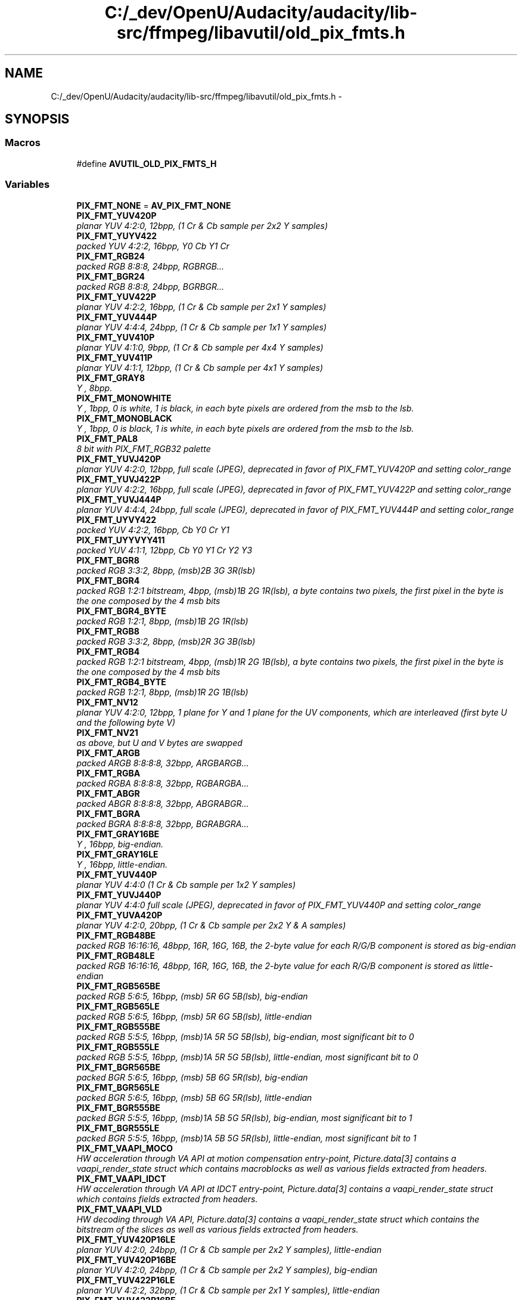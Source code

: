 .TH "C:/_dev/OpenU/Audacity/audacity/lib-src/ffmpeg/libavutil/old_pix_fmts.h" 3 "Thu Apr 28 2016" "Audacity" \" -*- nroff -*-
.ad l
.nh
.SH NAME
C:/_dev/OpenU/Audacity/audacity/lib-src/ffmpeg/libavutil/old_pix_fmts.h \- 
.SH SYNOPSIS
.br
.PP
.SS "Macros"

.in +1c
.ti -1c
.RI "#define \fBAVUTIL_OLD_PIX_FMTS_H\fP"
.br
.in -1c
.SS "Variables"

.in +1c
.ti -1c
.RI "\fBPIX_FMT_NONE\fP = \fBAV_PIX_FMT_NONE\fP"
.br
.ti -1c
.RI "\fBPIX_FMT_YUV420P\fP"
.br
.RI "\fIplanar YUV 4:2:0, 12bpp, (1 Cr & Cb sample per 2x2 Y samples) \fP"
.ti -1c
.RI "\fBPIX_FMT_YUYV422\fP"
.br
.RI "\fIpacked YUV 4:2:2, 16bpp, Y0 Cb Y1 Cr \fP"
.ti -1c
.RI "\fBPIX_FMT_RGB24\fP"
.br
.RI "\fIpacked RGB 8:8:8, 24bpp, RGBRGB\&.\&.\&. \fP"
.ti -1c
.RI "\fBPIX_FMT_BGR24\fP"
.br
.RI "\fIpacked RGB 8:8:8, 24bpp, BGRBGR\&.\&.\&. \fP"
.ti -1c
.RI "\fBPIX_FMT_YUV422P\fP"
.br
.RI "\fIplanar YUV 4:2:2, 16bpp, (1 Cr & Cb sample per 2x1 Y samples) \fP"
.ti -1c
.RI "\fBPIX_FMT_YUV444P\fP"
.br
.RI "\fIplanar YUV 4:4:4, 24bpp, (1 Cr & Cb sample per 1x1 Y samples) \fP"
.ti -1c
.RI "\fBPIX_FMT_YUV410P\fP"
.br
.RI "\fIplanar YUV 4:1:0, 9bpp, (1 Cr & Cb sample per 4x4 Y samples) \fP"
.ti -1c
.RI "\fBPIX_FMT_YUV411P\fP"
.br
.RI "\fIplanar YUV 4:1:1, 12bpp, (1 Cr & Cb sample per 4x1 Y samples) \fP"
.ti -1c
.RI "\fBPIX_FMT_GRAY8\fP"
.br
.RI "\fIY , 8bpp\&. \fP"
.ti -1c
.RI "\fBPIX_FMT_MONOWHITE\fP"
.br
.RI "\fIY , 1bpp, 0 is white, 1 is black, in each byte pixels are ordered from the msb to the lsb\&. \fP"
.ti -1c
.RI "\fBPIX_FMT_MONOBLACK\fP"
.br
.RI "\fIY , 1bpp, 0 is black, 1 is white, in each byte pixels are ordered from the msb to the lsb\&. \fP"
.ti -1c
.RI "\fBPIX_FMT_PAL8\fP"
.br
.RI "\fI8 bit with PIX_FMT_RGB32 palette \fP"
.ti -1c
.RI "\fBPIX_FMT_YUVJ420P\fP"
.br
.RI "\fIplanar YUV 4:2:0, 12bpp, full scale (JPEG), deprecated in favor of PIX_FMT_YUV420P and setting color_range \fP"
.ti -1c
.RI "\fBPIX_FMT_YUVJ422P\fP"
.br
.RI "\fIplanar YUV 4:2:2, 16bpp, full scale (JPEG), deprecated in favor of PIX_FMT_YUV422P and setting color_range \fP"
.ti -1c
.RI "\fBPIX_FMT_YUVJ444P\fP"
.br
.RI "\fIplanar YUV 4:4:4, 24bpp, full scale (JPEG), deprecated in favor of PIX_FMT_YUV444P and setting color_range \fP"
.ti -1c
.RI "\fBPIX_FMT_UYVY422\fP"
.br
.RI "\fIpacked YUV 4:2:2, 16bpp, Cb Y0 Cr Y1 \fP"
.ti -1c
.RI "\fBPIX_FMT_UYYVYY411\fP"
.br
.RI "\fIpacked YUV 4:1:1, 12bpp, Cb Y0 Y1 Cr Y2 Y3 \fP"
.ti -1c
.RI "\fBPIX_FMT_BGR8\fP"
.br
.RI "\fIpacked RGB 3:3:2, 8bpp, (msb)2B 3G 3R(lsb) \fP"
.ti -1c
.RI "\fBPIX_FMT_BGR4\fP"
.br
.RI "\fIpacked RGB 1:2:1 bitstream, 4bpp, (msb)1B 2G 1R(lsb), a byte contains two pixels, the first pixel in the byte is the one composed by the 4 msb bits \fP"
.ti -1c
.RI "\fBPIX_FMT_BGR4_BYTE\fP"
.br
.RI "\fIpacked RGB 1:2:1, 8bpp, (msb)1B 2G 1R(lsb) \fP"
.ti -1c
.RI "\fBPIX_FMT_RGB8\fP"
.br
.RI "\fIpacked RGB 3:3:2, 8bpp, (msb)2R 3G 3B(lsb) \fP"
.ti -1c
.RI "\fBPIX_FMT_RGB4\fP"
.br
.RI "\fIpacked RGB 1:2:1 bitstream, 4bpp, (msb)1R 2G 1B(lsb), a byte contains two pixels, the first pixel in the byte is the one composed by the 4 msb bits \fP"
.ti -1c
.RI "\fBPIX_FMT_RGB4_BYTE\fP"
.br
.RI "\fIpacked RGB 1:2:1, 8bpp, (msb)1R 2G 1B(lsb) \fP"
.ti -1c
.RI "\fBPIX_FMT_NV12\fP"
.br
.RI "\fIplanar YUV 4:2:0, 12bpp, 1 plane for Y and 1 plane for the UV components, which are interleaved (first byte U and the following byte V) \fP"
.ti -1c
.RI "\fBPIX_FMT_NV21\fP"
.br
.RI "\fIas above, but U and V bytes are swapped \fP"
.ti -1c
.RI "\fBPIX_FMT_ARGB\fP"
.br
.RI "\fIpacked ARGB 8:8:8:8, 32bpp, ARGBARGB\&.\&.\&. \fP"
.ti -1c
.RI "\fBPIX_FMT_RGBA\fP"
.br
.RI "\fIpacked RGBA 8:8:8:8, 32bpp, RGBARGBA\&.\&.\&. \fP"
.ti -1c
.RI "\fBPIX_FMT_ABGR\fP"
.br
.RI "\fIpacked ABGR 8:8:8:8, 32bpp, ABGRABGR\&.\&.\&. \fP"
.ti -1c
.RI "\fBPIX_FMT_BGRA\fP"
.br
.RI "\fIpacked BGRA 8:8:8:8, 32bpp, BGRABGRA\&.\&.\&. \fP"
.ti -1c
.RI "\fBPIX_FMT_GRAY16BE\fP"
.br
.RI "\fIY , 16bpp, big-endian\&. \fP"
.ti -1c
.RI "\fBPIX_FMT_GRAY16LE\fP"
.br
.RI "\fIY , 16bpp, little-endian\&. \fP"
.ti -1c
.RI "\fBPIX_FMT_YUV440P\fP"
.br
.RI "\fIplanar YUV 4:4:0 (1 Cr & Cb sample per 1x2 Y samples) \fP"
.ti -1c
.RI "\fBPIX_FMT_YUVJ440P\fP"
.br
.RI "\fIplanar YUV 4:4:0 full scale (JPEG), deprecated in favor of PIX_FMT_YUV440P and setting color_range \fP"
.ti -1c
.RI "\fBPIX_FMT_YUVA420P\fP"
.br
.RI "\fIplanar YUV 4:2:0, 20bpp, (1 Cr & Cb sample per 2x2 Y & A samples) \fP"
.ti -1c
.RI "\fBPIX_FMT_RGB48BE\fP"
.br
.RI "\fIpacked RGB 16:16:16, 48bpp, 16R, 16G, 16B, the 2-byte value for each R/G/B component is stored as big-endian \fP"
.ti -1c
.RI "\fBPIX_FMT_RGB48LE\fP"
.br
.RI "\fIpacked RGB 16:16:16, 48bpp, 16R, 16G, 16B, the 2-byte value for each R/G/B component is stored as little-endian \fP"
.ti -1c
.RI "\fBPIX_FMT_RGB565BE\fP"
.br
.RI "\fIpacked RGB 5:6:5, 16bpp, (msb) 5R 6G 5B(lsb), big-endian \fP"
.ti -1c
.RI "\fBPIX_FMT_RGB565LE\fP"
.br
.RI "\fIpacked RGB 5:6:5, 16bpp, (msb) 5R 6G 5B(lsb), little-endian \fP"
.ti -1c
.RI "\fBPIX_FMT_RGB555BE\fP"
.br
.RI "\fIpacked RGB 5:5:5, 16bpp, (msb)1A 5R 5G 5B(lsb), big-endian, most significant bit to 0 \fP"
.ti -1c
.RI "\fBPIX_FMT_RGB555LE\fP"
.br
.RI "\fIpacked RGB 5:5:5, 16bpp, (msb)1A 5R 5G 5B(lsb), little-endian, most significant bit to 0 \fP"
.ti -1c
.RI "\fBPIX_FMT_BGR565BE\fP"
.br
.RI "\fIpacked BGR 5:6:5, 16bpp, (msb) 5B 6G 5R(lsb), big-endian \fP"
.ti -1c
.RI "\fBPIX_FMT_BGR565LE\fP"
.br
.RI "\fIpacked BGR 5:6:5, 16bpp, (msb) 5B 6G 5R(lsb), little-endian \fP"
.ti -1c
.RI "\fBPIX_FMT_BGR555BE\fP"
.br
.RI "\fIpacked BGR 5:5:5, 16bpp, (msb)1A 5B 5G 5R(lsb), big-endian, most significant bit to 1 \fP"
.ti -1c
.RI "\fBPIX_FMT_BGR555LE\fP"
.br
.RI "\fIpacked BGR 5:5:5, 16bpp, (msb)1A 5B 5G 5R(lsb), little-endian, most significant bit to 1 \fP"
.ti -1c
.RI "\fBPIX_FMT_VAAPI_MOCO\fP"
.br
.RI "\fIHW acceleration through VA API at motion compensation entry-point, Picture\&.data[3] contains a vaapi_render_state struct which contains macroblocks as well as various fields extracted from headers\&. \fP"
.ti -1c
.RI "\fBPIX_FMT_VAAPI_IDCT\fP"
.br
.RI "\fIHW acceleration through VA API at IDCT entry-point, Picture\&.data[3] contains a vaapi_render_state struct which contains fields extracted from headers\&. \fP"
.ti -1c
.RI "\fBPIX_FMT_VAAPI_VLD\fP"
.br
.RI "\fIHW decoding through VA API, Picture\&.data[3] contains a vaapi_render_state struct which contains the bitstream of the slices as well as various fields extracted from headers\&. \fP"
.ti -1c
.RI "\fBPIX_FMT_YUV420P16LE\fP"
.br
.RI "\fIplanar YUV 4:2:0, 24bpp, (1 Cr & Cb sample per 2x2 Y samples), little-endian \fP"
.ti -1c
.RI "\fBPIX_FMT_YUV420P16BE\fP"
.br
.RI "\fIplanar YUV 4:2:0, 24bpp, (1 Cr & Cb sample per 2x2 Y samples), big-endian \fP"
.ti -1c
.RI "\fBPIX_FMT_YUV422P16LE\fP"
.br
.RI "\fIplanar YUV 4:2:2, 32bpp, (1 Cr & Cb sample per 2x1 Y samples), little-endian \fP"
.ti -1c
.RI "\fBPIX_FMT_YUV422P16BE\fP"
.br
.RI "\fIplanar YUV 4:2:2, 32bpp, (1 Cr & Cb sample per 2x1 Y samples), big-endian \fP"
.ti -1c
.RI "\fBPIX_FMT_YUV444P16LE\fP"
.br
.RI "\fIplanar YUV 4:4:4, 48bpp, (1 Cr & Cb sample per 1x1 Y samples), little-endian \fP"
.ti -1c
.RI "\fBPIX_FMT_YUV444P16BE\fP"
.br
.RI "\fIplanar YUV 4:4:4, 48bpp, (1 Cr & Cb sample per 1x1 Y samples), big-endian \fP"
.ti -1c
.RI "\fBPIX_FMT_DXVA2_VLD\fP"
.br
.RI "\fIHW decoding through DXVA2, Picture\&.data[3] contains a LPDIRECT3DSURFACE9 pointer\&. \fP"
.ti -1c
.RI "\fBPIX_FMT_RGB444LE\fP"
.br
.RI "\fIpacked RGB 4:4:4, 16bpp, (msb)4A 4R 4G 4B(lsb), little-endian, most significant bits to 0 \fP"
.ti -1c
.RI "\fBPIX_FMT_RGB444BE\fP"
.br
.RI "\fIpacked RGB 4:4:4, 16bpp, (msb)4A 4R 4G 4B(lsb), big-endian, most significant bits to 0 \fP"
.ti -1c
.RI "\fBPIX_FMT_BGR444LE\fP"
.br
.RI "\fIpacked BGR 4:4:4, 16bpp, (msb)4A 4B 4G 4R(lsb), little-endian, most significant bits to 1 \fP"
.ti -1c
.RI "\fBPIX_FMT_BGR444BE\fP"
.br
.RI "\fIpacked BGR 4:4:4, 16bpp, (msb)4A 4B 4G 4R(lsb), big-endian, most significant bits to 1 \fP"
.ti -1c
.RI "\fBPIX_FMT_GRAY8A\fP"
.br
.RI "\fI8bit gray, 8bit alpha \fP"
.ti -1c
.RI "\fBPIX_FMT_BGR48BE\fP"
.br
.RI "\fIpacked RGB 16:16:16, 48bpp, 16B, 16G, 16R, the 2-byte value for each R/G/B component is stored as big-endian \fP"
.ti -1c
.RI "\fBPIX_FMT_BGR48LE\fP"
.br
.RI "\fIpacked RGB 16:16:16, 48bpp, 16B, 16G, 16R, the 2-byte value for each R/G/B component is stored as little-endian \fP"
.ti -1c
.RI "\fBPIX_FMT_YUV420P9BE\fP"
.br
.RI "\fIplanar YUV 4:2:0, 13\&.5bpp, (1 Cr & Cb sample per 2x2 Y samples), big-endian \fP"
.ti -1c
.RI "\fBPIX_FMT_YUV420P9LE\fP"
.br
.RI "\fIplanar YUV 4:2:0, 13\&.5bpp, (1 Cr & Cb sample per 2x2 Y samples), little-endian \fP"
.ti -1c
.RI "\fBPIX_FMT_YUV420P10BE\fP"
.br
.RI "\fIplanar YUV 4:2:0, 15bpp, (1 Cr & Cb sample per 2x2 Y samples), big-endian \fP"
.ti -1c
.RI "\fBPIX_FMT_YUV420P10LE\fP"
.br
.RI "\fIplanar YUV 4:2:0, 15bpp, (1 Cr & Cb sample per 2x2 Y samples), little-endian \fP"
.ti -1c
.RI "\fBPIX_FMT_YUV422P10BE\fP"
.br
.RI "\fIplanar YUV 4:2:2, 20bpp, (1 Cr & Cb sample per 2x1 Y samples), big-endian \fP"
.ti -1c
.RI "\fBPIX_FMT_YUV422P10LE\fP"
.br
.RI "\fIplanar YUV 4:2:2, 20bpp, (1 Cr & Cb sample per 2x1 Y samples), little-endian \fP"
.ti -1c
.RI "\fBPIX_FMT_YUV444P9BE\fP"
.br
.RI "\fIplanar YUV 4:4:4, 27bpp, (1 Cr & Cb sample per 1x1 Y samples), big-endian \fP"
.ti -1c
.RI "\fBPIX_FMT_YUV444P9LE\fP"
.br
.RI "\fIplanar YUV 4:4:4, 27bpp, (1 Cr & Cb sample per 1x1 Y samples), little-endian \fP"
.ti -1c
.RI "\fBPIX_FMT_YUV444P10BE\fP"
.br
.RI "\fIplanar YUV 4:4:4, 30bpp, (1 Cr & Cb sample per 1x1 Y samples), big-endian \fP"
.ti -1c
.RI "\fBPIX_FMT_YUV444P10LE\fP"
.br
.RI "\fIplanar YUV 4:4:4, 30bpp, (1 Cr & Cb sample per 1x1 Y samples), little-endian \fP"
.ti -1c
.RI "\fBPIX_FMT_YUV422P9BE\fP"
.br
.RI "\fIplanar YUV 4:2:2, 18bpp, (1 Cr & Cb sample per 2x1 Y samples), big-endian \fP"
.ti -1c
.RI "\fBPIX_FMT_YUV422P9LE\fP"
.br
.RI "\fIplanar YUV 4:2:2, 18bpp, (1 Cr & Cb sample per 2x1 Y samples), little-endian \fP"
.ti -1c
.RI "\fBPIX_FMT_VDA_VLD\fP"
.br
.RI "\fIhardware decoding through VDA \fP"
.ti -1c
.RI "\fBPIX_FMT_GBRP\fP"
.br
.RI "\fIplanar GBR 4:4:4 24bpp \fP"
.ti -1c
.RI "\fBPIX_FMT_GBRP9BE\fP"
.br
.RI "\fIplanar GBR 4:4:4 27bpp, big endian \fP"
.ti -1c
.RI "\fBPIX_FMT_GBRP9LE\fP"
.br
.RI "\fIplanar GBR 4:4:4 27bpp, little endian \fP"
.ti -1c
.RI "\fBPIX_FMT_GBRP10BE\fP"
.br
.RI "\fIplanar GBR 4:4:4 30bpp, big endian \fP"
.ti -1c
.RI "\fBPIX_FMT_GBRP10LE\fP"
.br
.RI "\fIplanar GBR 4:4:4 30bpp, little endian \fP"
.ti -1c
.RI "\fBPIX_FMT_GBRP16BE\fP"
.br
.RI "\fIplanar GBR 4:4:4 48bpp, big endian \fP"
.ti -1c
.RI "\fBPIX_FMT_GBRP16LE\fP"
.br
.RI "\fIplanar GBR 4:4:4 48bpp, little endian \fP"
.ti -1c
.RI "\fBPIX_FMT_RGBA64BE\fP =0x123"
.br
.RI "\fIpacked RGBA 16:16:16:16, 64bpp, 16R, 16G, 16B, 16A, the 2-byte value for each R/G/B/A component is stored as big-endian \fP"
.ti -1c
.RI "\fBPIX_FMT_RGBA64LE\fP"
.br
.RI "\fIpacked RGBA 16:16:16:16, 64bpp, 16R, 16G, 16B, 16A, the 2-byte value for each R/G/B/A component is stored as little-endian \fP"
.ti -1c
.RI "\fBPIX_FMT_BGRA64BE\fP"
.br
.RI "\fIpacked RGBA 16:16:16:16, 64bpp, 16B, 16G, 16R, 16A, the 2-byte value for each R/G/B/A component is stored as big-endian \fP"
.ti -1c
.RI "\fBPIX_FMT_BGRA64LE\fP"
.br
.RI "\fIpacked RGBA 16:16:16:16, 64bpp, 16B, 16G, 16R, 16A, the 2-byte value for each R/G/B/A component is stored as little-endian \fP"
.ti -1c
.RI "\fBPIX_FMT_0RGB\fP =0x123+4"
.br
.RI "\fIpacked RGB 8:8:8, 32bpp, 0RGB0RGB\&.\&.\&. \fP"
.ti -1c
.RI "\fBPIX_FMT_RGB0\fP"
.br
.RI "\fIpacked RGB 8:8:8, 32bpp, RGB0RGB0\&.\&.\&. \fP"
.ti -1c
.RI "\fBPIX_FMT_0BGR\fP"
.br
.RI "\fIpacked BGR 8:8:8, 32bpp, 0BGR0BGR\&.\&.\&. \fP"
.ti -1c
.RI "\fBPIX_FMT_BGR0\fP"
.br
.RI "\fIpacked BGR 8:8:8, 32bpp, BGR0BGR0\&.\&.\&. \fP"
.ti -1c
.RI "\fBPIX_FMT_YUVA444P\fP"
.br
.RI "\fIplanar YUV 4:4:4 32bpp, (1 Cr & Cb sample per 1x1 Y & A samples) \fP"
.ti -1c
.RI "\fBPIX_FMT_YUVA422P\fP"
.br
.RI "\fIplanar YUV 4:2:2 24bpp, (1 Cr & Cb sample per 2x1 Y & A samples) \fP"
.ti -1c
.RI "\fBPIX_FMT_YUV420P12BE\fP"
.br
.RI "\fIplanar YUV 4:2:0,18bpp, (1 Cr & Cb sample per 2x2 Y samples), big-endian \fP"
.ti -1c
.RI "\fBPIX_FMT_YUV420P12LE\fP"
.br
.RI "\fIplanar YUV 4:2:0,18bpp, (1 Cr & Cb sample per 2x2 Y samples), little-endian \fP"
.ti -1c
.RI "\fBPIX_FMT_YUV420P14BE\fP"
.br
.RI "\fIplanar YUV 4:2:0,21bpp, (1 Cr & Cb sample per 2x2 Y samples), big-endian \fP"
.ti -1c
.RI "\fBPIX_FMT_YUV420P14LE\fP"
.br
.RI "\fIplanar YUV 4:2:0,21bpp, (1 Cr & Cb sample per 2x2 Y samples), little-endian \fP"
.ti -1c
.RI "\fBPIX_FMT_YUV422P12BE\fP"
.br
.RI "\fIplanar YUV 4:2:2,24bpp, (1 Cr & Cb sample per 2x1 Y samples), big-endian \fP"
.ti -1c
.RI "\fBPIX_FMT_YUV422P12LE\fP"
.br
.RI "\fIplanar YUV 4:2:2,24bpp, (1 Cr & Cb sample per 2x1 Y samples), little-endian \fP"
.ti -1c
.RI "\fBPIX_FMT_YUV422P14BE\fP"
.br
.RI "\fIplanar YUV 4:2:2,28bpp, (1 Cr & Cb sample per 2x1 Y samples), big-endian \fP"
.ti -1c
.RI "\fBPIX_FMT_YUV422P14LE\fP"
.br
.RI "\fIplanar YUV 4:2:2,28bpp, (1 Cr & Cb sample per 2x1 Y samples), little-endian \fP"
.ti -1c
.RI "\fBPIX_FMT_YUV444P12BE\fP"
.br
.RI "\fIplanar YUV 4:4:4,36bpp, (1 Cr & Cb sample per 1x1 Y samples), big-endian \fP"
.ti -1c
.RI "\fBPIX_FMT_YUV444P12LE\fP"
.br
.RI "\fIplanar YUV 4:4:4,36bpp, (1 Cr & Cb sample per 1x1 Y samples), little-endian \fP"
.ti -1c
.RI "\fBPIX_FMT_YUV444P14BE\fP"
.br
.RI "\fIplanar YUV 4:4:4,42bpp, (1 Cr & Cb sample per 1x1 Y samples), big-endian \fP"
.ti -1c
.RI "\fBPIX_FMT_YUV444P14LE\fP"
.br
.RI "\fIplanar YUV 4:4:4,42bpp, (1 Cr & Cb sample per 1x1 Y samples), little-endian \fP"
.ti -1c
.RI "\fBPIX_FMT_GBRP12BE\fP"
.br
.RI "\fIplanar GBR 4:4:4 36bpp, big endian \fP"
.ti -1c
.RI "\fBPIX_FMT_GBRP12LE\fP"
.br
.RI "\fIplanar GBR 4:4:4 36bpp, little endian \fP"
.ti -1c
.RI "\fBPIX_FMT_GBRP14BE\fP"
.br
.RI "\fIplanar GBR 4:4:4 42bpp, big endian \fP"
.ti -1c
.RI "\fBPIX_FMT_GBRP14LE\fP"
.br
.RI "\fIplanar GBR 4:4:4 42bpp, little endian \fP"
.ti -1c
.RI "\fBPIX_FMT_NB\fP"
.br
.RI "\fInumber of pixel formats, DO NOT USE THIS if you want to link with shared libav* because the number of formats might differ between versions \fP"
.in -1c
.SH "Macro Definition Documentation"
.PP 
.SS "#define AVUTIL_OLD_PIX_FMTS_H"

.PP
Definition at line 295 of file pixfmt\&.h\&.
.SH "Variable Documentation"
.PP 
.SS "PIX_FMT_0BGR"

.PP
packed BGR 8:8:8, 32bpp, 0BGR0BGR\&.\&.\&. 
.PP
Definition at line 152 of file old_pix_fmts\&.h\&.
.SS "PIX_FMT_0RGB =0x123+4"

.PP
packed RGB 8:8:8, 32bpp, 0RGB0RGB\&.\&.\&. 
.PP
Definition at line 152 of file old_pix_fmts\&.h\&.
.SS "PIX_FMT_ABGR"

.PP
packed ABGR 8:8:8:8, 32bpp, ABGRABGR\&.\&.\&. 
.PP
Definition at line 31 of file old_pix_fmts\&.h\&.
.SS "PIX_FMT_ARGB"

.PP
packed ARGB 8:8:8:8, 32bpp, ARGBARGB\&.\&.\&. 
.PP
Definition at line 31 of file old_pix_fmts\&.h\&.
.SS "PIX_FMT_BGR0"

.PP
packed BGR 8:8:8, 32bpp, BGR0BGR0\&.\&.\&. 
.PP
Definition at line 152 of file old_pix_fmts\&.h\&.
.SS "PIX_FMT_BGR24"

.PP
packed RGB 8:8:8, 24bpp, BGRBGR\&.\&.\&. 
.PP
Definition at line 31 of file old_pix_fmts\&.h\&.
.SS "PIX_FMT_BGR4"

.PP
packed RGB 1:2:1 bitstream, 4bpp, (msb)1B 2G 1R(lsb), a byte contains two pixels, the first pixel in the byte is the one composed by the 4 msb bits 
.PP
Definition at line 31 of file old_pix_fmts\&.h\&.
.SS "PIX_FMT_BGR444BE"

.PP
packed BGR 4:4:4, 16bpp, (msb)4A 4B 4G 4R(lsb), big-endian, most significant bits to 1 
.PP
Definition at line 31 of file old_pix_fmts\&.h\&.
.SS "PIX_FMT_BGR444LE"

.PP
packed BGR 4:4:4, 16bpp, (msb)4A 4B 4G 4R(lsb), little-endian, most significant bits to 1 
.PP
Definition at line 31 of file old_pix_fmts\&.h\&.
.SS "PIX_FMT_BGR48BE"

.PP
packed RGB 16:16:16, 48bpp, 16B, 16G, 16R, the 2-byte value for each R/G/B component is stored as big-endian 
.PP
Definition at line 31 of file old_pix_fmts\&.h\&.
.SS "PIX_FMT_BGR48LE"

.PP
packed RGB 16:16:16, 48bpp, 16B, 16G, 16R, the 2-byte value for each R/G/B component is stored as little-endian 
.PP
Definition at line 31 of file old_pix_fmts\&.h\&.
.SS "PIX_FMT_BGR4_BYTE"

.PP
packed RGB 1:2:1, 8bpp, (msb)1B 2G 1R(lsb) 
.PP
Definition at line 31 of file old_pix_fmts\&.h\&.
.SS "PIX_FMT_BGR555BE"

.PP
packed BGR 5:5:5, 16bpp, (msb)1A 5B 5G 5R(lsb), big-endian, most significant bit to 1 
.PP
Definition at line 31 of file old_pix_fmts\&.h\&.
.SS "PIX_FMT_BGR555LE"

.PP
packed BGR 5:5:5, 16bpp, (msb)1A 5B 5G 5R(lsb), little-endian, most significant bit to 1 
.PP
Definition at line 31 of file old_pix_fmts\&.h\&.
.SS "PIX_FMT_BGR565BE"

.PP
packed BGR 5:6:5, 16bpp, (msb) 5B 6G 5R(lsb), big-endian 
.PP
Definition at line 31 of file old_pix_fmts\&.h\&.
.SS "PIX_FMT_BGR565LE"

.PP
packed BGR 5:6:5, 16bpp, (msb) 5B 6G 5R(lsb), little-endian 
.PP
Definition at line 31 of file old_pix_fmts\&.h\&.
.SS "PIX_FMT_BGR8"

.PP
packed RGB 3:3:2, 8bpp, (msb)2B 3G 3R(lsb) 
.PP
Definition at line 31 of file old_pix_fmts\&.h\&.
.SS "PIX_FMT_BGRA"

.PP
packed BGRA 8:8:8:8, 32bpp, BGRABGRA\&.\&.\&. 
.PP
Definition at line 31 of file old_pix_fmts\&.h\&.
.SS "PIX_FMT_BGRA64BE"

.PP
packed RGBA 16:16:16:16, 64bpp, 16B, 16G, 16R, 16A, the 2-byte value for each R/G/B/A component is stored as big-endian 
.PP
Definition at line 147 of file old_pix_fmts\&.h\&.
.SS "PIX_FMT_BGRA64LE"

.PP
packed RGBA 16:16:16:16, 64bpp, 16B, 16G, 16R, 16A, the 2-byte value for each R/G/B/A component is stored as little-endian 
.PP
Definition at line 147 of file old_pix_fmts\&.h\&.
.SS "PIX_FMT_DXVA2_VLD"

.PP
HW decoding through DXVA2, Picture\&.data[3] contains a LPDIRECT3DSURFACE9 pointer\&. 
.PP
Definition at line 31 of file old_pix_fmts\&.h\&.
.SS "PIX_FMT_GBRP"

.PP
planar GBR 4:4:4 24bpp 
.PP
Definition at line 31 of file old_pix_fmts\&.h\&.
.SS "PIX_FMT_GBRP10BE"

.PP
planar GBR 4:4:4 30bpp, big endian 
.PP
Definition at line 31 of file old_pix_fmts\&.h\&.
.SS "PIX_FMT_GBRP10LE"

.PP
planar GBR 4:4:4 30bpp, little endian 
.PP
Definition at line 31 of file old_pix_fmts\&.h\&.
.SS "PIX_FMT_GBRP12BE"

.PP
planar GBR 4:4:4 36bpp, big endian 
.PP
Definition at line 152 of file old_pix_fmts\&.h\&.
.SS "PIX_FMT_GBRP12LE"

.PP
planar GBR 4:4:4 36bpp, little endian 
.PP
Definition at line 152 of file old_pix_fmts\&.h\&.
.SS "PIX_FMT_GBRP14BE"

.PP
planar GBR 4:4:4 42bpp, big endian 
.PP
Definition at line 152 of file old_pix_fmts\&.h\&.
.SS "PIX_FMT_GBRP14LE"

.PP
planar GBR 4:4:4 42bpp, little endian 
.PP
Definition at line 152 of file old_pix_fmts\&.h\&.
.SS "PIX_FMT_GBRP16BE"

.PP
planar GBR 4:4:4 48bpp, big endian 
.PP
Definition at line 31 of file old_pix_fmts\&.h\&.
.SS "PIX_FMT_GBRP16LE"

.PP
planar GBR 4:4:4 48bpp, little endian 
.PP
Definition at line 31 of file old_pix_fmts\&.h\&.
.SS "PIX_FMT_GBRP9BE"

.PP
planar GBR 4:4:4 27bpp, big endian 
.PP
Definition at line 31 of file old_pix_fmts\&.h\&.
.SS "PIX_FMT_GBRP9LE"

.PP
planar GBR 4:4:4 27bpp, little endian 
.PP
Definition at line 31 of file old_pix_fmts\&.h\&.
.SS "PIX_FMT_GRAY16BE"

.PP
Y , 16bpp, big-endian\&. 
.PP
Definition at line 31 of file old_pix_fmts\&.h\&.
.SS "PIX_FMT_GRAY16LE"

.PP
Y , 16bpp, little-endian\&. 
.PP
Definition at line 31 of file old_pix_fmts\&.h\&.
.SS "PIX_FMT_GRAY8"

.PP
Y , 8bpp\&. 
.PP
Definition at line 31 of file old_pix_fmts\&.h\&.
.SS "PIX_FMT_GRAY8A"

.PP
8bit gray, 8bit alpha 
.PP
Definition at line 31 of file old_pix_fmts\&.h\&.
.SS "PIX_FMT_MONOBLACK"

.PP
Y , 1bpp, 0 is black, 1 is white, in each byte pixels are ordered from the msb to the lsb\&. 
.PP
Definition at line 31 of file old_pix_fmts\&.h\&.
.SS "PIX_FMT_MONOWHITE"

.PP
Y , 1bpp, 0 is white, 1 is black, in each byte pixels are ordered from the msb to the lsb\&. 
.PP
Definition at line 31 of file old_pix_fmts\&.h\&.
.SS "PIX_FMT_NB"

.PP
number of pixel formats, DO NOT USE THIS if you want to link with shared libav* because the number of formats might differ between versions 
.PP
Definition at line 152 of file old_pix_fmts\&.h\&.
.SS "PIX_FMT_NONE = \fBAV_PIX_FMT_NONE\fP"

.PP
Definition at line 31 of file old_pix_fmts\&.h\&.
.SS "PIX_FMT_NV12"

.PP
planar YUV 4:2:0, 12bpp, 1 plane for Y and 1 plane for the UV components, which are interleaved (first byte U and the following byte V) 
.PP
Definition at line 31 of file old_pix_fmts\&.h\&.
.SS "PIX_FMT_NV21"

.PP
as above, but U and V bytes are swapped 
.PP
Definition at line 31 of file old_pix_fmts\&.h\&.
.SS "PIX_FMT_PAL8"

.PP
8 bit with PIX_FMT_RGB32 palette 
.PP
Definition at line 31 of file old_pix_fmts\&.h\&.
.SS "PIX_FMT_RGB0"

.PP
packed RGB 8:8:8, 32bpp, RGB0RGB0\&.\&.\&. 
.PP
Definition at line 152 of file old_pix_fmts\&.h\&.
.SS "PIX_FMT_RGB24"

.PP
packed RGB 8:8:8, 24bpp, RGBRGB\&.\&.\&. 
.PP
Definition at line 31 of file old_pix_fmts\&.h\&.
.SS "PIX_FMT_RGB4"

.PP
packed RGB 1:2:1 bitstream, 4bpp, (msb)1R 2G 1B(lsb), a byte contains two pixels, the first pixel in the byte is the one composed by the 4 msb bits 
.PP
Definition at line 31 of file old_pix_fmts\&.h\&.
.SS "PIX_FMT_RGB444BE"

.PP
packed RGB 4:4:4, 16bpp, (msb)4A 4R 4G 4B(lsb), big-endian, most significant bits to 0 
.PP
Definition at line 31 of file old_pix_fmts\&.h\&.
.SS "PIX_FMT_RGB444LE"

.PP
packed RGB 4:4:4, 16bpp, (msb)4A 4R 4G 4B(lsb), little-endian, most significant bits to 0 
.PP
Definition at line 31 of file old_pix_fmts\&.h\&.
.SS "PIX_FMT_RGB48BE"

.PP
packed RGB 16:16:16, 48bpp, 16R, 16G, 16B, the 2-byte value for each R/G/B component is stored as big-endian 
.PP
Definition at line 31 of file old_pix_fmts\&.h\&.
.SS "PIX_FMT_RGB48LE"

.PP
packed RGB 16:16:16, 48bpp, 16R, 16G, 16B, the 2-byte value for each R/G/B component is stored as little-endian 
.PP
Definition at line 31 of file old_pix_fmts\&.h\&.
.SS "PIX_FMT_RGB4_BYTE"

.PP
packed RGB 1:2:1, 8bpp, (msb)1R 2G 1B(lsb) 
.PP
Definition at line 31 of file old_pix_fmts\&.h\&.
.SS "PIX_FMT_RGB555BE"

.PP
packed RGB 5:5:5, 16bpp, (msb)1A 5R 5G 5B(lsb), big-endian, most significant bit to 0 
.PP
Definition at line 31 of file old_pix_fmts\&.h\&.
.SS "PIX_FMT_RGB555LE"

.PP
packed RGB 5:5:5, 16bpp, (msb)1A 5R 5G 5B(lsb), little-endian, most significant bit to 0 
.PP
Definition at line 31 of file old_pix_fmts\&.h\&.
.SS "PIX_FMT_RGB565BE"

.PP
packed RGB 5:6:5, 16bpp, (msb) 5R 6G 5B(lsb), big-endian 
.PP
Definition at line 31 of file old_pix_fmts\&.h\&.
.SS "PIX_FMT_RGB565LE"

.PP
packed RGB 5:6:5, 16bpp, (msb) 5R 6G 5B(lsb), little-endian 
.PP
Definition at line 31 of file old_pix_fmts\&.h\&.
.SS "PIX_FMT_RGB8"

.PP
packed RGB 3:3:2, 8bpp, (msb)2R 3G 3B(lsb) 
.PP
Definition at line 31 of file old_pix_fmts\&.h\&.
.SS "PIX_FMT_RGBA"

.PP
packed RGBA 8:8:8:8, 32bpp, RGBARGBA\&.\&.\&. 
.PP
Definition at line 31 of file old_pix_fmts\&.h\&.
.SS "PIX_FMT_RGBA64BE =0x123"

.PP
packed RGBA 16:16:16:16, 64bpp, 16R, 16G, 16B, 16A, the 2-byte value for each R/G/B/A component is stored as big-endian 
.PP
Definition at line 147 of file old_pix_fmts\&.h\&.
.SS "PIX_FMT_RGBA64LE"

.PP
packed RGBA 16:16:16:16, 64bpp, 16R, 16G, 16B, 16A, the 2-byte value for each R/G/B/A component is stored as little-endian 
.PP
Definition at line 147 of file old_pix_fmts\&.h\&.
.SS "PIX_FMT_UYVY422"

.PP
packed YUV 4:2:2, 16bpp, Cb Y0 Cr Y1 
.PP
Definition at line 31 of file old_pix_fmts\&.h\&.
.SS "PIX_FMT_UYYVYY411"

.PP
packed YUV 4:1:1, 12bpp, Cb Y0 Y1 Cr Y2 Y3 
.PP
Definition at line 31 of file old_pix_fmts\&.h\&.
.SS "PIX_FMT_VAAPI_IDCT"

.PP
HW acceleration through VA API at IDCT entry-point, Picture\&.data[3] contains a vaapi_render_state struct which contains fields extracted from headers\&. 
.PP
Definition at line 31 of file old_pix_fmts\&.h\&.
.SS "PIX_FMT_VAAPI_MOCO"

.PP
HW acceleration through VA API at motion compensation entry-point, Picture\&.data[3] contains a vaapi_render_state struct which contains macroblocks as well as various fields extracted from headers\&. 
.PP
Definition at line 31 of file old_pix_fmts\&.h\&.
.SS "PIX_FMT_VAAPI_VLD"

.PP
HW decoding through VA API, Picture\&.data[3] contains a vaapi_render_state struct which contains the bitstream of the slices as well as various fields extracted from headers\&. 
.PP
Definition at line 31 of file old_pix_fmts\&.h\&.
.SS "PIX_FMT_VDA_VLD"

.PP
hardware decoding through VDA 
.PP
Definition at line 31 of file old_pix_fmts\&.h\&.
.SS "PIX_FMT_YUV410P"

.PP
planar YUV 4:1:0, 9bpp, (1 Cr & Cb sample per 4x4 Y samples) 
.PP
Definition at line 31 of file old_pix_fmts\&.h\&.
.SS "PIX_FMT_YUV411P"

.PP
planar YUV 4:1:1, 12bpp, (1 Cr & Cb sample per 4x1 Y samples) 
.PP
Definition at line 31 of file old_pix_fmts\&.h\&.
.SS "PIX_FMT_YUV420P"

.PP
planar YUV 4:2:0, 12bpp, (1 Cr & Cb sample per 2x2 Y samples) 
.PP
Definition at line 31 of file old_pix_fmts\&.h\&.
.SS "PIX_FMT_YUV420P10BE"

.PP
planar YUV 4:2:0, 15bpp, (1 Cr & Cb sample per 2x2 Y samples), big-endian 
.PP
Definition at line 31 of file old_pix_fmts\&.h\&.
.SS "PIX_FMT_YUV420P10LE"

.PP
planar YUV 4:2:0, 15bpp, (1 Cr & Cb sample per 2x2 Y samples), little-endian 
.PP
Definition at line 31 of file old_pix_fmts\&.h\&.
.SS "PIX_FMT_YUV420P12BE"

.PP
planar YUV 4:2:0,18bpp, (1 Cr & Cb sample per 2x2 Y samples), big-endian 
.PP
Definition at line 152 of file old_pix_fmts\&.h\&.
.SS "PIX_FMT_YUV420P12LE"

.PP
planar YUV 4:2:0,18bpp, (1 Cr & Cb sample per 2x2 Y samples), little-endian 
.PP
Definition at line 152 of file old_pix_fmts\&.h\&.
.SS "PIX_FMT_YUV420P14BE"

.PP
planar YUV 4:2:0,21bpp, (1 Cr & Cb sample per 2x2 Y samples), big-endian 
.PP
Definition at line 152 of file old_pix_fmts\&.h\&.
.SS "PIX_FMT_YUV420P14LE"

.PP
planar YUV 4:2:0,21bpp, (1 Cr & Cb sample per 2x2 Y samples), little-endian 
.PP
Definition at line 152 of file old_pix_fmts\&.h\&.
.SS "PIX_FMT_YUV420P16BE"

.PP
planar YUV 4:2:0, 24bpp, (1 Cr & Cb sample per 2x2 Y samples), big-endian 
.PP
Definition at line 31 of file old_pix_fmts\&.h\&.
.SS "PIX_FMT_YUV420P16LE"

.PP
planar YUV 4:2:0, 24bpp, (1 Cr & Cb sample per 2x2 Y samples), little-endian 
.PP
Definition at line 31 of file old_pix_fmts\&.h\&.
.SS "PIX_FMT_YUV420P9BE"

.PP
planar YUV 4:2:0, 13\&.5bpp, (1 Cr & Cb sample per 2x2 Y samples), big-endian 
.PP
Definition at line 31 of file old_pix_fmts\&.h\&.
.SS "PIX_FMT_YUV420P9LE"

.PP
planar YUV 4:2:0, 13\&.5bpp, (1 Cr & Cb sample per 2x2 Y samples), little-endian 
.PP
Definition at line 31 of file old_pix_fmts\&.h\&.
.SS "PIX_FMT_YUV422P"

.PP
planar YUV 4:2:2, 16bpp, (1 Cr & Cb sample per 2x1 Y samples) 
.PP
Definition at line 31 of file old_pix_fmts\&.h\&.
.SS "PIX_FMT_YUV422P10BE"

.PP
planar YUV 4:2:2, 20bpp, (1 Cr & Cb sample per 2x1 Y samples), big-endian 
.PP
Definition at line 31 of file old_pix_fmts\&.h\&.
.SS "PIX_FMT_YUV422P10LE"

.PP
planar YUV 4:2:2, 20bpp, (1 Cr & Cb sample per 2x1 Y samples), little-endian 
.PP
Definition at line 31 of file old_pix_fmts\&.h\&.
.SS "PIX_FMT_YUV422P12BE"

.PP
planar YUV 4:2:2,24bpp, (1 Cr & Cb sample per 2x1 Y samples), big-endian 
.PP
Definition at line 152 of file old_pix_fmts\&.h\&.
.SS "PIX_FMT_YUV422P12LE"

.PP
planar YUV 4:2:2,24bpp, (1 Cr & Cb sample per 2x1 Y samples), little-endian 
.PP
Definition at line 152 of file old_pix_fmts\&.h\&.
.SS "PIX_FMT_YUV422P14BE"

.PP
planar YUV 4:2:2,28bpp, (1 Cr & Cb sample per 2x1 Y samples), big-endian 
.PP
Definition at line 152 of file old_pix_fmts\&.h\&.
.SS "PIX_FMT_YUV422P14LE"

.PP
planar YUV 4:2:2,28bpp, (1 Cr & Cb sample per 2x1 Y samples), little-endian 
.PP
Definition at line 152 of file old_pix_fmts\&.h\&.
.SS "PIX_FMT_YUV422P16BE"

.PP
planar YUV 4:2:2, 32bpp, (1 Cr & Cb sample per 2x1 Y samples), big-endian 
.PP
Definition at line 31 of file old_pix_fmts\&.h\&.
.SS "PIX_FMT_YUV422P16LE"

.PP
planar YUV 4:2:2, 32bpp, (1 Cr & Cb sample per 2x1 Y samples), little-endian 
.PP
Definition at line 31 of file old_pix_fmts\&.h\&.
.SS "PIX_FMT_YUV422P9BE"

.PP
planar YUV 4:2:2, 18bpp, (1 Cr & Cb sample per 2x1 Y samples), big-endian 
.PP
Definition at line 31 of file old_pix_fmts\&.h\&.
.SS "PIX_FMT_YUV422P9LE"

.PP
planar YUV 4:2:2, 18bpp, (1 Cr & Cb sample per 2x1 Y samples), little-endian 
.PP
Definition at line 31 of file old_pix_fmts\&.h\&.
.SS "PIX_FMT_YUV440P"

.PP
planar YUV 4:4:0 (1 Cr & Cb sample per 1x2 Y samples) 
.PP
Definition at line 31 of file old_pix_fmts\&.h\&.
.SS "PIX_FMT_YUV444P"

.PP
planar YUV 4:4:4, 24bpp, (1 Cr & Cb sample per 1x1 Y samples) 
.PP
Definition at line 31 of file old_pix_fmts\&.h\&.
.SS "PIX_FMT_YUV444P10BE"

.PP
planar YUV 4:4:4, 30bpp, (1 Cr & Cb sample per 1x1 Y samples), big-endian 
.PP
Definition at line 31 of file old_pix_fmts\&.h\&.
.SS "PIX_FMT_YUV444P10LE"

.PP
planar YUV 4:4:4, 30bpp, (1 Cr & Cb sample per 1x1 Y samples), little-endian 
.PP
Definition at line 31 of file old_pix_fmts\&.h\&.
.SS "PIX_FMT_YUV444P12BE"

.PP
planar YUV 4:4:4,36bpp, (1 Cr & Cb sample per 1x1 Y samples), big-endian 
.PP
Definition at line 152 of file old_pix_fmts\&.h\&.
.SS "PIX_FMT_YUV444P12LE"

.PP
planar YUV 4:4:4,36bpp, (1 Cr & Cb sample per 1x1 Y samples), little-endian 
.PP
Definition at line 152 of file old_pix_fmts\&.h\&.
.SS "PIX_FMT_YUV444P14BE"

.PP
planar YUV 4:4:4,42bpp, (1 Cr & Cb sample per 1x1 Y samples), big-endian 
.PP
Definition at line 152 of file old_pix_fmts\&.h\&.
.SS "PIX_FMT_YUV444P14LE"

.PP
planar YUV 4:4:4,42bpp, (1 Cr & Cb sample per 1x1 Y samples), little-endian 
.PP
Definition at line 152 of file old_pix_fmts\&.h\&.
.SS "PIX_FMT_YUV444P16BE"

.PP
planar YUV 4:4:4, 48bpp, (1 Cr & Cb sample per 1x1 Y samples), big-endian 
.PP
Definition at line 31 of file old_pix_fmts\&.h\&.
.SS "PIX_FMT_YUV444P16LE"

.PP
planar YUV 4:4:4, 48bpp, (1 Cr & Cb sample per 1x1 Y samples), little-endian 
.PP
Definition at line 31 of file old_pix_fmts\&.h\&.
.SS "PIX_FMT_YUV444P9BE"

.PP
planar YUV 4:4:4, 27bpp, (1 Cr & Cb sample per 1x1 Y samples), big-endian 
.PP
Definition at line 31 of file old_pix_fmts\&.h\&.
.SS "PIX_FMT_YUV444P9LE"

.PP
planar YUV 4:4:4, 27bpp, (1 Cr & Cb sample per 1x1 Y samples), little-endian 
.PP
Definition at line 31 of file old_pix_fmts\&.h\&.
.SS "PIX_FMT_YUVA420P"

.PP
planar YUV 4:2:0, 20bpp, (1 Cr & Cb sample per 2x2 Y & A samples) 
.PP
Definition at line 31 of file old_pix_fmts\&.h\&.
.SS "PIX_FMT_YUVA422P"

.PP
planar YUV 4:2:2 24bpp, (1 Cr & Cb sample per 2x1 Y & A samples) 
.PP
Definition at line 152 of file old_pix_fmts\&.h\&.
.SS "PIX_FMT_YUVA444P"

.PP
planar YUV 4:4:4 32bpp, (1 Cr & Cb sample per 1x1 Y & A samples) 
.PP
Definition at line 152 of file old_pix_fmts\&.h\&.
.SS "PIX_FMT_YUVJ420P"

.PP
planar YUV 4:2:0, 12bpp, full scale (JPEG), deprecated in favor of PIX_FMT_YUV420P and setting color_range 
.PP
Definition at line 31 of file old_pix_fmts\&.h\&.
.SS "PIX_FMT_YUVJ422P"

.PP
planar YUV 4:2:2, 16bpp, full scale (JPEG), deprecated in favor of PIX_FMT_YUV422P and setting color_range 
.PP
Definition at line 31 of file old_pix_fmts\&.h\&.
.SS "PIX_FMT_YUVJ440P"

.PP
planar YUV 4:4:0 full scale (JPEG), deprecated in favor of PIX_FMT_YUV440P and setting color_range 
.PP
Definition at line 31 of file old_pix_fmts\&.h\&.
.SS "PIX_FMT_YUVJ444P"

.PP
planar YUV 4:4:4, 24bpp, full scale (JPEG), deprecated in favor of PIX_FMT_YUV444P and setting color_range 
.PP
Definition at line 31 of file old_pix_fmts\&.h\&.
.SS "PIX_FMT_YUYV422"

.PP
packed YUV 4:2:2, 16bpp, Y0 Cb Y1 Cr 
.PP
Definition at line 31 of file old_pix_fmts\&.h\&.
.SH "Author"
.PP 
Generated automatically by Doxygen for Audacity from the source code\&.

